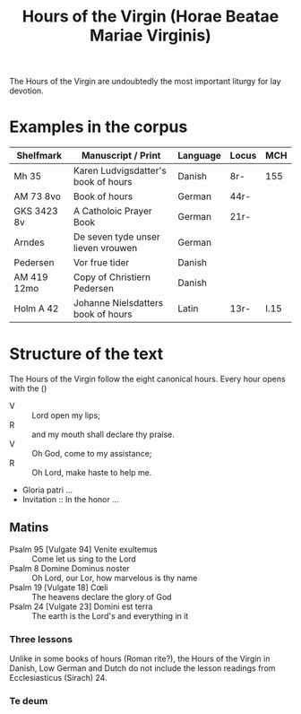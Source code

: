 #+TITLE: Hours of the Virgin (Horae Beatae Mariae Virginis)

The Hours of the Virgin are undoubtedly the most important liturgy for lay devotion. 

* Examples in the corpus
|-------------+-------------------------------------+----------+-------+------|
| Shelfmark   | Manuscript / Print                  | Language | Locus | MCH  |
|-------------+-------------------------------------+----------+-------+------|
| Mh 35       | Karen Ludvigsdatter's book of hours | Danish   | 8r-   | 155  |
| AM 73 8vo   | Book of hours                       | German   | 44r-  |      |
| GKS 3423 8v | A Catholoic Prayer Book             | German   | 21r-  |      |
| Arndes      | De seven tyde unser lieven vrouwen  | German   |       |      |
| Pedersen    | Vor frue tider                      | Danish   |       |      |
| AM 419 12mo | Copy of Christiern Pedersen         | Danish   |       |      |
| Holm A 42   | Johanne Nielsdatters book of hours  | Latin    | 13r-  | I.15 |
|-------------+-------------------------------------+----------+-------+------|

* Structure of the text
The Hours of the Virgin follow the eight canonical hours. Every hour opens with the ()

- V :: Lord open my lips;
- R :: and my mouth shall declare thy praise.
- V :: Oh God, come to my assistance;
- R :: Oh Lord, make haste to help me.
- Gloria patri ...
- Invitation :: In the honor ...

** Matins
- Psalm 95 [Vulgate 94] Venite exultemus :: Come let us sing to the Lord
- Psalm 8 Domine Dominus noster :: Oh Lord, our Lor, how marvelous is thy name
- Psalm 19 [Vulgate 18] Cœli :: The heavens declare the glory of God
- Psalm 24 [Vulgate 23] Domini est terra :: The earth is the Lord's and everything in it
*** Three lessons
Unlike in some books of hours (Roman rite?), the Hours of the Virgin in Danish, Low German and Dutch do not include the lesson readings from Ecclesiasticus (Sirach) 24.
*** Te deum

